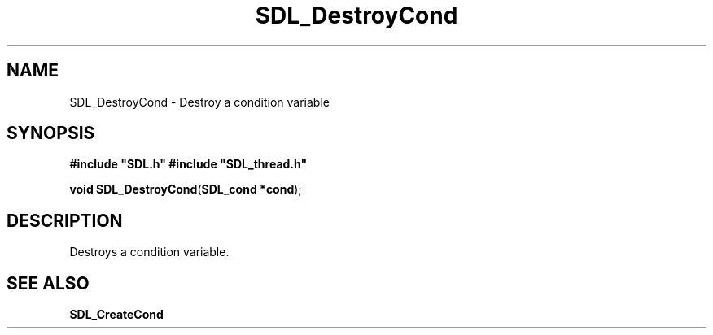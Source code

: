 .TH "SDL_DestroyCond" "3" "Tue 11 Sep 2001, 23:00" "SDL" "SDL API Reference" 
.SH "NAME"
SDL_DestroyCond \- Destroy a condition variable
.SH "SYNOPSIS"
.PP
\fB#include "SDL\&.h"
#include "SDL_thread\&.h"
.sp
\fBvoid \fBSDL_DestroyCond\fP\fR(\fBSDL_cond *cond\fR);
.SH "DESCRIPTION"
.PP
Destroys a condition variable\&.
.SH "SEE ALSO"
.PP
\fI\fBSDL_CreateCond\fP\fR
.\" created by instant / docbook-to-man, Tue 11 Sep 2001, 23:00
